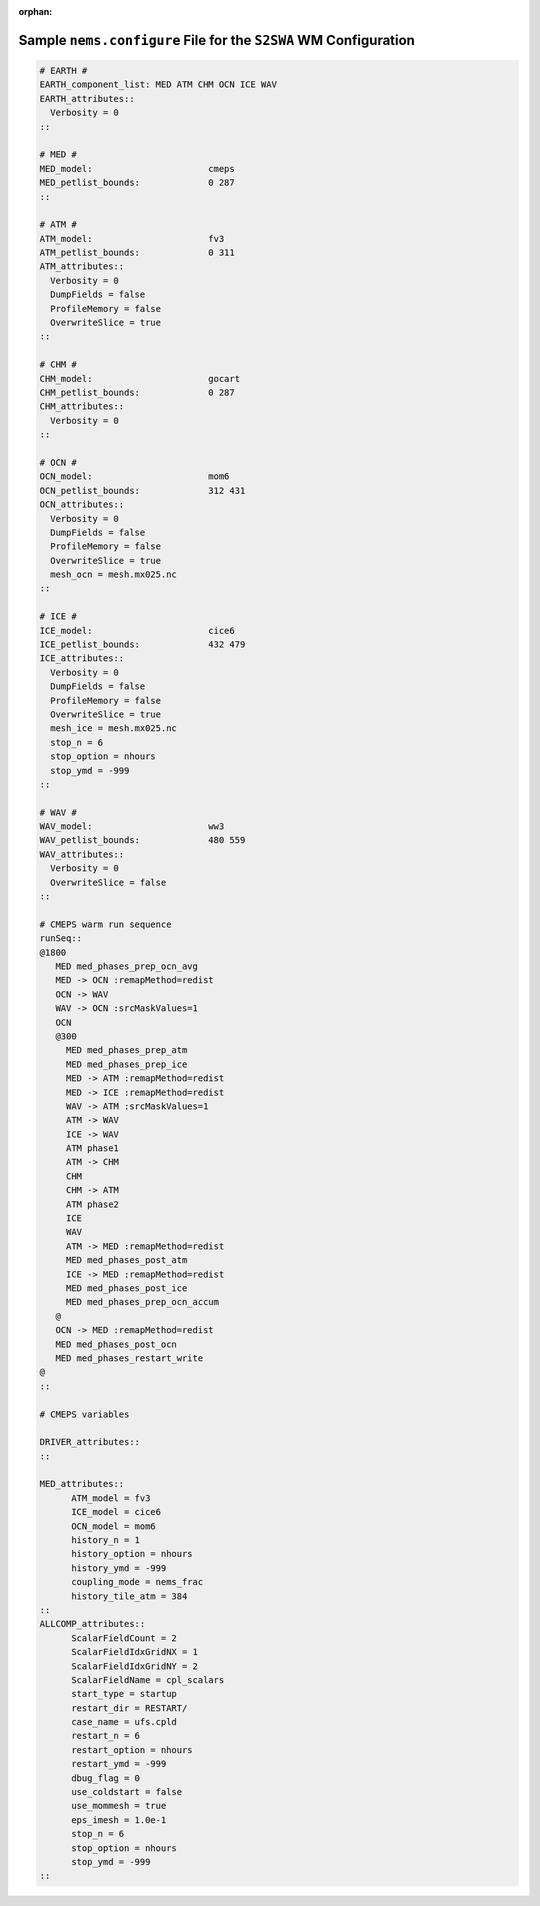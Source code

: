 :orphan:

*******************************************************************
Sample ``nems.configure`` File for the ``S2SWA`` WM Configuration
*******************************************************************

.. code-block:: console

	# EARTH #
	EARTH_component_list: MED ATM CHM OCN ICE WAV
	EARTH_attributes::
	  Verbosity = 0
	::

	# MED #
	MED_model:                      cmeps
	MED_petlist_bounds:             0 287
	::

	# ATM #
	ATM_model:                      fv3
	ATM_petlist_bounds:             0 311
	ATM_attributes::
	  Verbosity = 0
	  DumpFields = false
	  ProfileMemory = false
	  OverwriteSlice = true
	::

	# CHM #
	CHM_model:                      gocart
	CHM_petlist_bounds:             0 287
	CHM_attributes::
	  Verbosity = 0
	::

	# OCN #
	OCN_model:                      mom6
	OCN_petlist_bounds:             312 431
	OCN_attributes::
	  Verbosity = 0
	  DumpFields = false
	  ProfileMemory = false
	  OverwriteSlice = true
	  mesh_ocn = mesh.mx025.nc
	::

	# ICE #
	ICE_model:                      cice6
	ICE_petlist_bounds:             432 479
	ICE_attributes::
	  Verbosity = 0
	  DumpFields = false
	  ProfileMemory = false
	  OverwriteSlice = true
	  mesh_ice = mesh.mx025.nc
	  stop_n = 6
	  stop_option = nhours
	  stop_ymd = -999
	::

	# WAV #
	WAV_model:                      ww3
	WAV_petlist_bounds:             480 559
	WAV_attributes::
	  Verbosity = 0
	  OverwriteSlice = false
	::

	# CMEPS warm run sequence
	runSeq::
	@1800
	   MED med_phases_prep_ocn_avg
	   MED -> OCN :remapMethod=redist
	   OCN -> WAV
	   WAV -> OCN :srcMaskValues=1
	   OCN
	   @300
	     MED med_phases_prep_atm
	     MED med_phases_prep_ice
	     MED -> ATM :remapMethod=redist
	     MED -> ICE :remapMethod=redist
	     WAV -> ATM :srcMaskValues=1
	     ATM -> WAV
	     ICE -> WAV
	     ATM phase1
	     ATM -> CHM
	     CHM
	     CHM -> ATM
	     ATM phase2
	     ICE
	     WAV
	     ATM -> MED :remapMethod=redist
	     MED med_phases_post_atm
	     ICE -> MED :remapMethod=redist
	     MED med_phases_post_ice
	     MED med_phases_prep_ocn_accum
	   @
	   OCN -> MED :remapMethod=redist
	   MED med_phases_post_ocn
	   MED med_phases_restart_write
	@
	::

	# CMEPS variables

	DRIVER_attributes::
	::

	MED_attributes::
	      ATM_model = fv3
	      ICE_model = cice6
	      OCN_model = mom6
	      history_n = 1
	      history_option = nhours
	      history_ymd = -999
	      coupling_mode = nems_frac
	      history_tile_atm = 384
	::
	ALLCOMP_attributes::
	      ScalarFieldCount = 2
	      ScalarFieldIdxGridNX = 1
	      ScalarFieldIdxGridNY = 2
	      ScalarFieldName = cpl_scalars
	      start_type = startup
	      restart_dir = RESTART/
	      case_name = ufs.cpld
	      restart_n = 6
	      restart_option = nhours
	      restart_ymd = -999
	      dbug_flag = 0
	      use_coldstart = false
	      use_mommesh = true
	      eps_imesh = 1.0e-1
	      stop_n = 6
	      stop_option = nhours
	      stop_ymd = -999
	::


